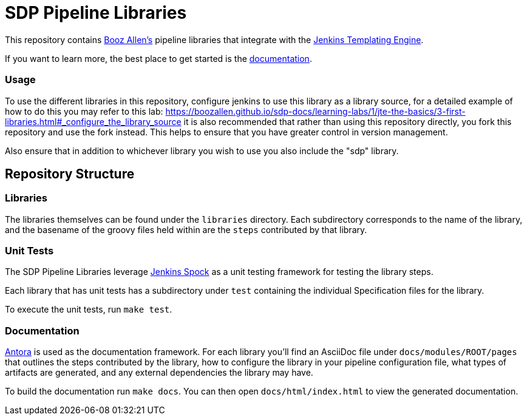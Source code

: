 = SDP Pipeline Libraries

This repository contains https://boozallen.com[Booz Allen's] pipeline libraries that integrate with the https://plugins.jenkins.io/templating-engine/[Jenkins Templating Engine].

If you want to learn more, the best place to get started is the https://boozallen.github.io/sdp-docs/sdp-libraries/[documentation]. 

=== Usage
To use the different libraries in this repository, configure jenkins to use this library as a library source, for a detailed example of how to do this you may refer to this lab: https://boozallen.github.io/sdp-docs/learning-labs/1/jte-the-basics/3-first-libraries.html#_configure_the_library_source it is also recommended that rather than using this repository directly, you fork this repository and use the fork instead. This helps to ensure that you have greater control in version management. 

Also ensure that in addition to whichever library you wish to use you also include the "sdp" library.

== Repository Structure

=== Libraries

The libraries themselves can be found under the `libraries` directory.  Each subdirectory corresponds to the name of the library, and the basename of the groovy files held within are the `steps` contributed by that library. 

=== Unit Tests

The SDP Pipeline Libraries leverage https://github.com/ExpediaGroup/jenkins-spock[Jenkins Spock] as a unit testing framework for testing the library steps.  

Each library that has unit tests has a subdirectory under `test` containing the individual Specification files for the library. 

To execute the unit tests, run `make test`. 

=== Documentation 

https://antora.org[Antora] is used as the documentation framework.  For each library you'll find an AsciiDoc file under `docs/modules/ROOT/pages` that outlines the steps contributed by the library, how to configure the library in your pipeline configuration file, what types of artifacts are generated, and any external dependencies the library may have.  

To build the documentation run `make docs`.  You can then open `docs/html/index.html` to view the generated documentation.
